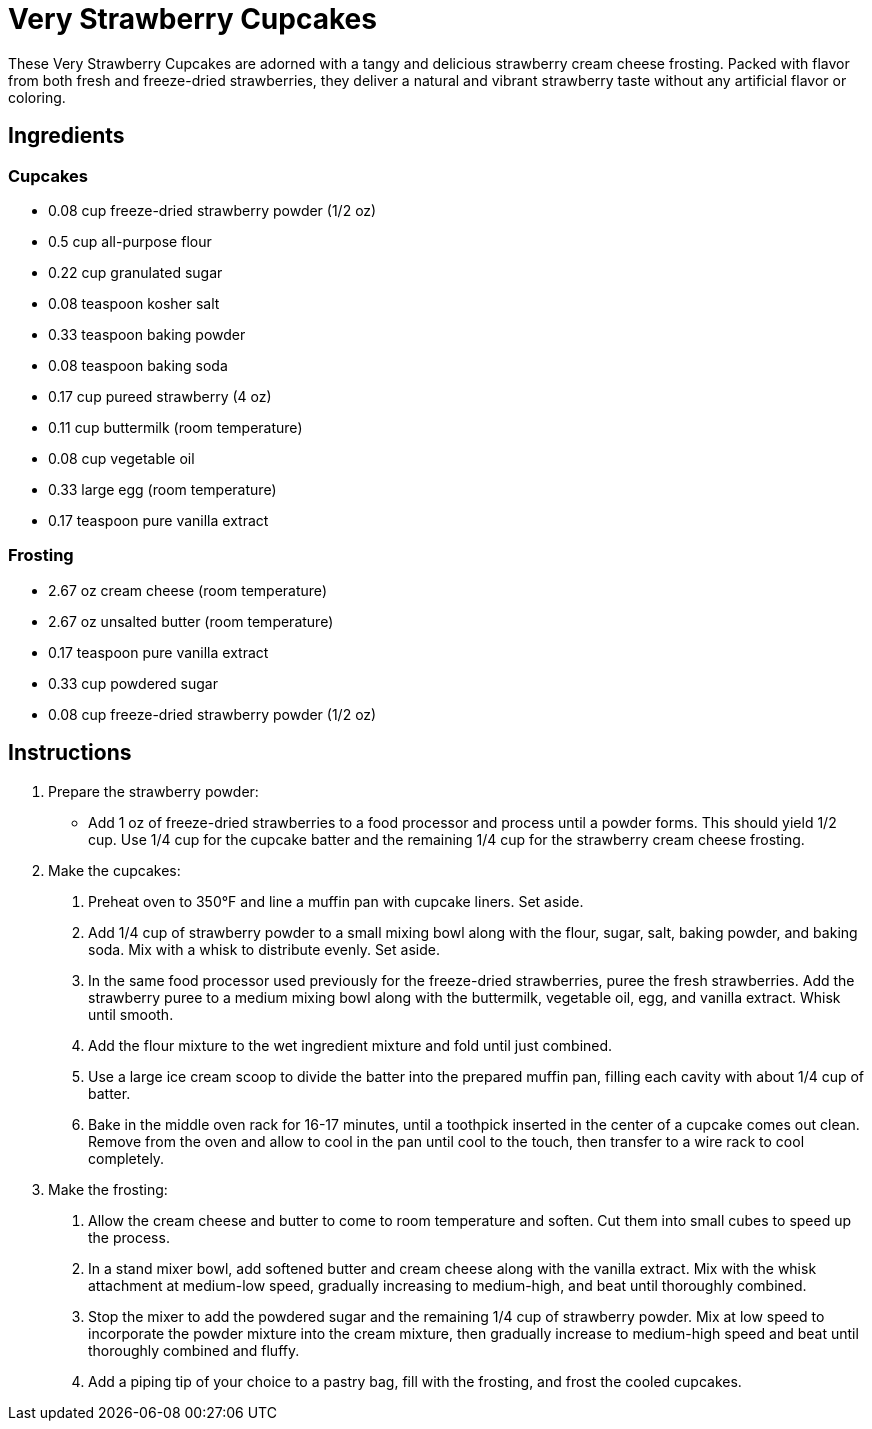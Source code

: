 = Very Strawberry Cupcakes

These Very Strawberry Cupcakes are adorned with a tangy and delicious strawberry cream cheese frosting. Packed with flavor from both fresh and freeze-dried strawberries, they deliver a natural and vibrant strawberry taste without any artificial flavor or coloring.

== Ingredients

=== Cupcakes
* 0.08 cup freeze-dried strawberry powder (1/2 oz)
* 0.5 cup all-purpose flour
* 0.22 cup granulated sugar
* 0.08 teaspoon kosher salt
* 0.33 teaspoon baking powder
* 0.08 teaspoon baking soda
* 0.17 cup pureed strawberry (4 oz)
* 0.11 cup buttermilk (room temperature)
* 0.08 cup vegetable oil
* 0.33 large egg (room temperature)
* 0.17 teaspoon pure vanilla extract

=== Frosting
* 2.67 oz cream cheese (room temperature)
* 2.67 oz unsalted butter (room temperature)
* 0.17 teaspoon pure vanilla extract
* 0.33 cup powdered sugar
* 0.08 cup freeze-dried strawberry powder (1/2 oz)

== Instructions

. Prepare the strawberry powder:
  * Add 1 oz of freeze-dried strawberries to a food processor and process until a powder forms. This should yield 1/2 cup. Use 1/4 cup for the cupcake batter and the remaining 1/4 cup for the strawberry cream cheese frosting.

. Make the cupcakes:
  1. Preheat oven to 350°F and line a muffin pan with cupcake liners. Set aside.
  2. Add 1/4 cup of strawberry powder to a small mixing bowl along with the flour, sugar, salt, baking powder, and baking soda. Mix with a whisk to distribute evenly. Set aside.
  3. In the same food processor used previously for the freeze-dried strawberries, puree the fresh strawberries. Add the strawberry puree to a medium mixing bowl along with the buttermilk, vegetable oil, egg, and vanilla extract. Whisk until smooth.
  4. Add the flour mixture to the wet ingredient mixture and fold until just combined.
  5. Use a large ice cream scoop to divide the batter into the prepared muffin pan, filling each cavity with about 1/4 cup of batter.
  6. Bake in the middle oven rack for 16-17 minutes, until a toothpick inserted in the center of a cupcake comes out clean. Remove from the oven and allow to cool in the pan until cool to the touch, then transfer to a wire rack to cool completely.

. Make the frosting:
  1. Allow the cream cheese and butter to come to room temperature and soften. Cut them into small cubes to speed up the process.
  2. In a stand mixer bowl, add softened butter and cream cheese along with the vanilla extract. Mix with the whisk attachment at medium-low speed, gradually increasing to medium-high, and beat until thoroughly combined.
  3. Stop the mixer to add the powdered sugar and the remaining 1/4 cup of strawberry powder. Mix at low speed to incorporate the powder mixture into the cream mixture, then gradually increase to medium-high speed and beat until thoroughly combined and fluffy.
  4. Add a piping tip of your choice to a pastry bag, fill with the frosting, and frost the cooled cupcakes.
